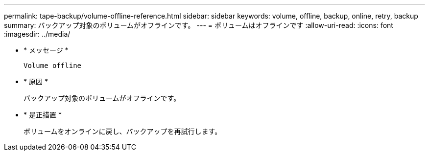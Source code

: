 ---
permalink: tape-backup/volume-offline-reference.html 
sidebar: sidebar 
keywords: volume, offline, backup, online, retry, backup 
summary: バックアップ対象のボリュームがオフラインです。 
---
= ボリュームはオフラインです
:allow-uri-read: 
:icons: font
:imagesdir: ../media/


[role="lead"]
* * メッセージ *
+
`Volume offline`

* * 原因 *
+
バックアップ対象のボリュームがオフラインです。

* * 是正措置 *
+
ボリュームをオンラインに戻し、バックアップを再試行します。


